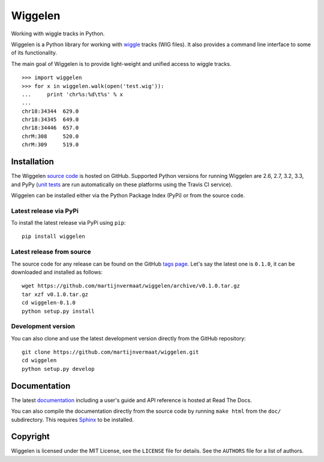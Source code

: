 Wiggelen
========

Working with wiggle tracks in Python.

Wiggelen is a Python library for working with `wiggle`_ tracks (WIG files). It
also provides a command line interface to some of its functionality.

The main goal of Wiggelen is to provide light-weight and unified access to
wiggle tracks.

::

    >>> import wiggelen
    >>> for x in wiggelen.walk(open('test.wig')):
    ...     print 'chr%s:%d\t%s' % x
    ...
    chr18:34344  629.0
    chr18:34345  649.0
    chr18:34446  657.0
    chrM:308     520.0
    chrM:309     519.0


Installation
------------

The Wiggelen `source code`_ is hosted on GitHub. Supported Python versions for
running Wiggelen are 2.6, 2.7, 3.2, 3.3, and PyPy (`unit tests`_ are run
automatically on these platforms using the Travis CI service).

Wiggelen can be installed either via the Python Package Index (PyPi) or from
the source code.


Latest release via PyPi
^^^^^^^^^^^^^^^^^^^^^^^

To install the latest release via PyPi using ``pip``::

    pip install wiggelen


Latest release from source
^^^^^^^^^^^^^^^^^^^^^^^^^^

The source code for any release can be found on the GitHub `tags page
<https://github.com/martijnvermaat/wiggelen/tags>`_. Let's say the latest one
is ``0.1.0``, it can be downloaded and installed as follows::

    wget https://github.com/martijnvermaat/wiggelen/archive/v0.1.0.tar.gz
    tar xzf v0.1.0.tar.gz
    cd wiggelen-0.1.0
    python setup.py install


Development version
^^^^^^^^^^^^^^^^^^^

You can also clone and use the latest development version directly from the
GitHub repository::

    git clone https://github.com/martijnvermaat/wiggelen.git
    cd wiggelen
    python setup.py develop


Documentation
-------------

The latest `documentation`_ including a user's guide and API reference is
hosted at Read The Docs.

You can also compile the documentation directly from the source code by
running ``make html`` from the ``doc/`` subdirectory. This requires `Sphinx`_
to be installed.


Copyright
---------

Wiggelen is licensed under the MIT License, see the ``LICENSE`` file for
details. See the ``AUTHORS`` file for a list of authors.


.. _documentation: http://wiggelen.readthedocs.org/
.. _source code: https://github.com/martijnvermaat/wiggelen
.. _Sphinx: http://sphinx-doc.org/
.. _unit tests: https://travis-ci.org/martijnvermaat/wiggelen
.. _wiggle: https://cgwb.nci.nih.gov/goldenPath/help/wiggle.html
